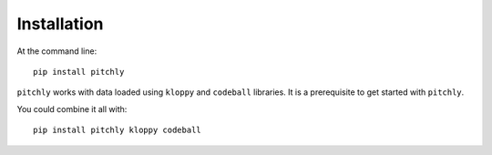 ============
Installation
============

At the command line::

    pip install pitchly

``pitchly`` works with data loaded using ``kloppy`` and ``codeball`` libraries. It is a prerequisite to get started with ``pitchly``.

You could combine it all with::

    pip install pitchly kloppy codeball
